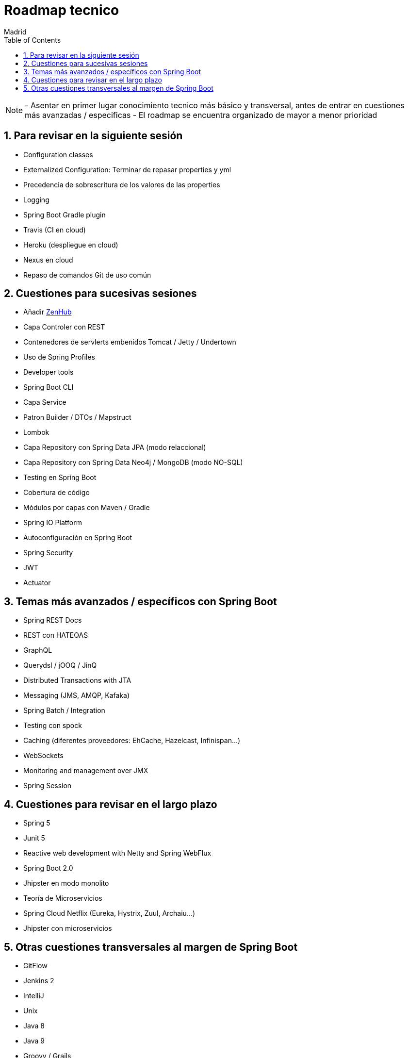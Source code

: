 = Roadmap tecnico
Madrid
:icons: font
:toc: left
:sectnums:
:source-highlighter: coderay
:experimental:

NOTE: - Asentar en primer lugar conocimiento tecnico más básico y transversal, antes de entrar en cuestiones más avanzadas / especificas
	  - El roadmap se encuentra organizado de mayor a menor prioridad



== Para revisar en la siguiente sesión
- Configuration classes
- Externalized Configuration: Terminar de repasar properties y yml 
- Precedencia de sobrescritura de los valores de las properties
- Logging
- Spring Boot Gradle plugin
- Travis (CI en cloud)
- Heroku (despliegue en cloud)
- Nexus en cloud
- Repaso de comandos Git de uso común

== Cuestiones para sucesivas sesiones
- Añadir http://www.zenhub.com[ZenHub]
- Capa Controler con REST
- Contenedores de servlerts embenidos Tomcat / Jetty / Undertown
- Uso de Spring Profiles
- Developer tools
- Spring Boot CLI
- Capa Service
- Patron Builder / DTOs / Mapstruct
- Lombok
- Capa Repository con Spring Data JPA (modo relaccional)
- Capa Repository con Spring Data Neo4j / MongoDB (modo NO-SQL)
- Testing en Spring Boot
- Cobertura de código
- Módulos por capas con Maven / Gradle
- Spring IO Platform
- Autoconfiguración en Spring Boot
- Spring Security
- JWT
- Actuator

== Temas más avanzados / específicos con Spring Boot
- Spring REST Docs
- REST con HATEOAS
- GraphQL
- Querydsl / jOOQ / JinQ
- Distributed Transactions with JTA
- Messaging (JMS, AMQP, Kafaka)
- Spring Batch / Integration
- Testing con spock
- Caching (diferentes proveedores: EhCache, Hazelcast, Infinispan...)
- WebSockets
- Monitoring and management over JMX
- Spring Session

== Cuestiones para revisar en el largo plazo
- Spring 5
- Junit 5
- Reactive web development with Netty and Spring WebFlux
- Spring Boot 2.0
- Jhipster en modo monolito
- Teoría de Microservicios
- Spring Cloud Netflix (Eureka, Hystrix, Zuul, Archaiu...)
- Jhipster con microservicios

== Otras cuestiones transversales al margen de Spring Boot
- GitFlow
- Jenkins 2
- IntelliJ
- Unix
- Java 8
- Java 9
- Groovy / Grails
- Docker
- ElasticSearch
- Calidad de código con Sonar
- JavaScript: Promesas, Observables y Async Await
- TypeScript
- Angular
- Apache Cordova
- Ionic


